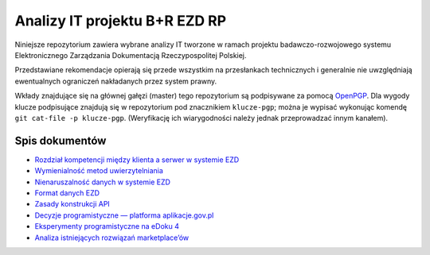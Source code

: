Analizy IT projektu B+R EZD RP
==============================

Niniejsze repozytorium zawiera wybrane analizy IT tworzone w ramach projektu badawczo-rozwojowego systemu Elektronicznego Zarządzania Dokumentacją Rzeczypospolitej Polskiej.

Przedstawiane rekomendacje opierają się przede wszystkim na przesłankach technicznych i generalnie nie uwzględniają ewentualnych ograniczeń nakładanych przez system prawny.

Wkłady znajdujące się na głównej gałęzi (master) tego repozytorium są podpisywane za pomocą OpenPGP_. Dla wygody klucze podpisujące znajdują się w repozytorium pod znacznikiem ``klucze-pgp``; można je wypisać wykonując komendę ``git cat-file -p klucze-pgp``. (Weryfikację ich wiarygodności należy jednak przeprowadzać innym kanałem).

Spis dokumentów
---------------

* `Rozdział kompetencji między klienta a serwer w systemie EZD <klient-czy-serwer.rst>`_
* `Wymienialność metod uwierzytelniania <wymienialnosc-metod-uwierzytelniania.rst>`_
* `Nienaruszalność danych w systemie EZD <nienaruszalnosc-danych.rst>`_
* `Format danych EZD <format-danych-ezd.rst>`_
* `Zasady konstrukcji API <zasady-konstrukcji-api.rst>`_
* `Decyzje programistyczne — platforma aplikacje.gov.pl <decyzje-programistyczne.rst>`_
* `Eksperymenty programistyczne na eDoku 4 <eksperymenty-programistyczne-na-edoku4.rst>`_
* `Analiza istniejących rozwiązań marketplace’ów <analiza-istniejacych-rozwiazan-marketplace.rst>`_

.. _OpenPGP: http://openpgp.org/
